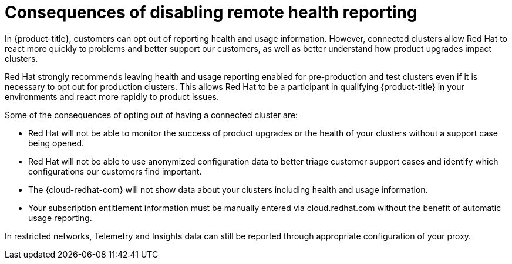 // Module included in the following assemblies:
//
// support/remote_health_monitoring/opting-out-of-telemetry.adoc

[id="telemetry-consequences-of-disabling-telemetry_{context}"]
= Consequences of disabling remote health reporting

In {product-title}, customers can opt out of reporting health and usage information. However, connected clusters allow Red Hat to react more quickly to problems and better support our customers, as well as better understand how product upgrades impact clusters.

Red Hat strongly recommends leaving health and usage reporting enabled for pre-production and test clusters even if it is necessary to opt out for production clusters. This allows Red Hat to be a participant in qualifying {product-title} in your environments and react more rapidly to product issues.

Some of the consequences of opting out of having a connected cluster are:

* Red Hat will not be able to monitor the success of product upgrades or the health of your clusters without a support case being opened.
* Red Hat will not be able to use anonymized configuration data to better triage customer support cases and identify which configurations our customers find important.
* The {cloud-redhat-com} will not show data about your clusters including health and usage information.
ifndef::openshift-origin[]
* Your subscription entitlement information must be manually entered via cloud.redhat.com without the benefit of automatic usage reporting.
endif::[]

In restricted networks, Telemetry and Insights data can still be reported through appropriate configuration of your proxy.
